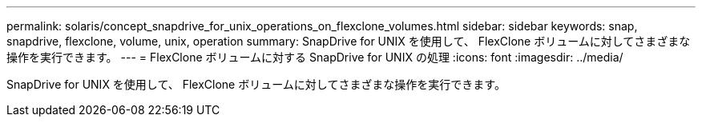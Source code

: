 ---
permalink: solaris/concept_snapdrive_for_unix_operations_on_flexclone_volumes.html 
sidebar: sidebar 
keywords: snap, snapdrive, flexclone, volume, unix, operation 
summary: SnapDrive for UNIX を使用して、 FlexClone ボリュームに対してさまざまな操作を実行できます。 
---
= FlexClone ボリュームに対する SnapDrive for UNIX の処理
:icons: font
:imagesdir: ../media/


[role="lead"]
SnapDrive for UNIX を使用して、 FlexClone ボリュームに対してさまざまな操作を実行できます。
